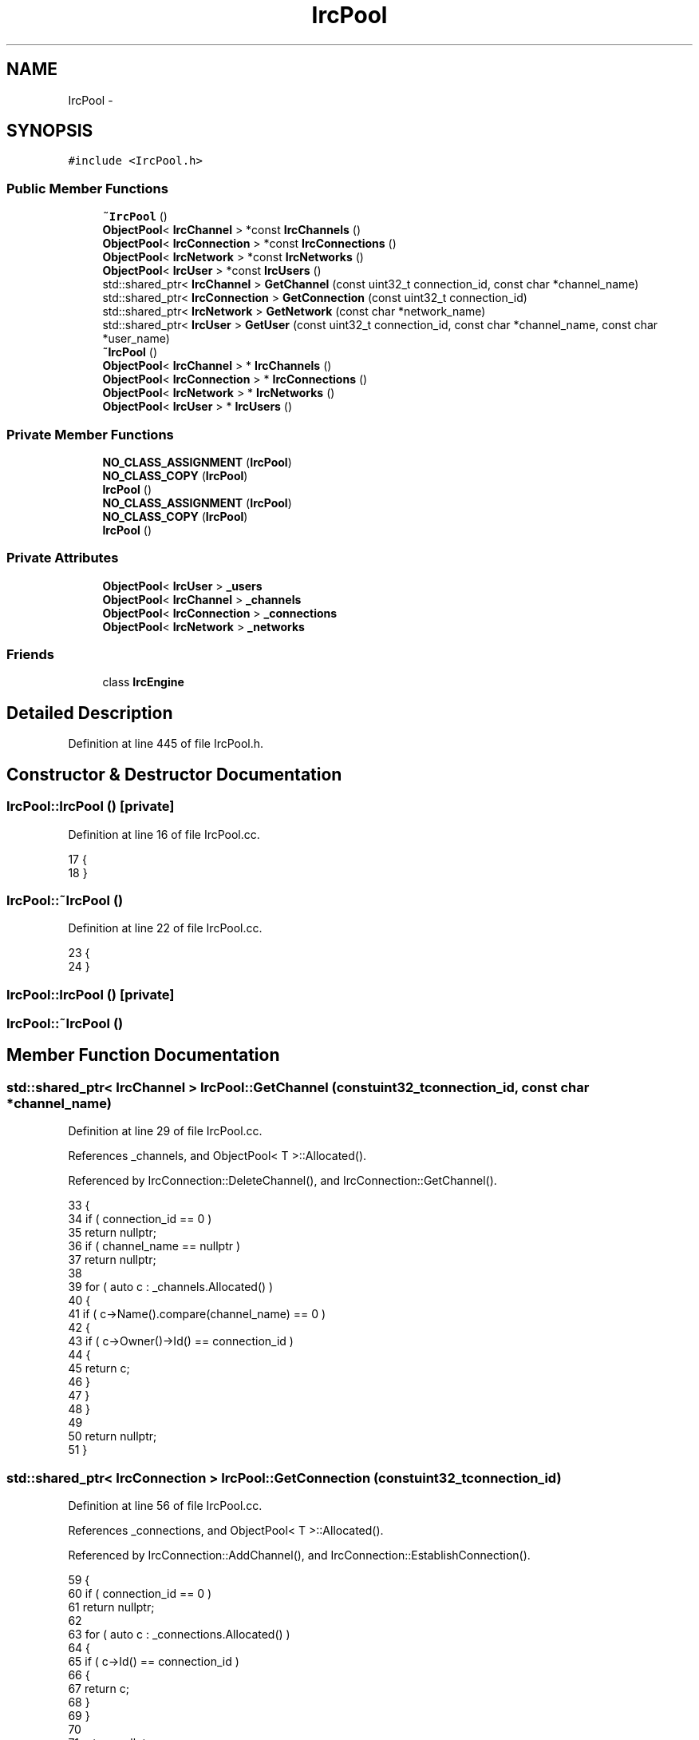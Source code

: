 .TH "IrcPool" 3 "Mon Jun 23 2014" "Version 0.1" "Social Bot Interface" \" -*- nroff -*-
.ad l
.nh
.SH NAME
IrcPool \- 
.SH SYNOPSIS
.br
.PP
.PP
\fC#include <IrcPool\&.h>\fP
.SS "Public Member Functions"

.in +1c
.ti -1c
.RI "\fB~IrcPool\fP ()"
.br
.ti -1c
.RI "\fBObjectPool\fP< \fBIrcChannel\fP > *const \fBIrcChannels\fP ()"
.br
.ti -1c
.RI "\fBObjectPool\fP< \fBIrcConnection\fP > *const \fBIrcConnections\fP ()"
.br
.ti -1c
.RI "\fBObjectPool\fP< \fBIrcNetwork\fP > *const \fBIrcNetworks\fP ()"
.br
.ti -1c
.RI "\fBObjectPool\fP< \fBIrcUser\fP > *const \fBIrcUsers\fP ()"
.br
.ti -1c
.RI "std::shared_ptr< \fBIrcChannel\fP > \fBGetChannel\fP (const uint32_t connection_id, const char *channel_name)"
.br
.ti -1c
.RI "std::shared_ptr< \fBIrcConnection\fP > \fBGetConnection\fP (const uint32_t connection_id)"
.br
.ti -1c
.RI "std::shared_ptr< \fBIrcNetwork\fP > \fBGetNetwork\fP (const char *network_name)"
.br
.ti -1c
.RI "std::shared_ptr< \fBIrcUser\fP > \fBGetUser\fP (const uint32_t connection_id, const char *channel_name, const char *user_name)"
.br
.ti -1c
.RI "\fB~IrcPool\fP ()"
.br
.ti -1c
.RI "\fBObjectPool\fP< \fBIrcChannel\fP > * \fBIrcChannels\fP ()"
.br
.ti -1c
.RI "\fBObjectPool\fP< \fBIrcConnection\fP > * \fBIrcConnections\fP ()"
.br
.ti -1c
.RI "\fBObjectPool\fP< \fBIrcNetwork\fP > * \fBIrcNetworks\fP ()"
.br
.ti -1c
.RI "\fBObjectPool\fP< \fBIrcUser\fP > * \fBIrcUsers\fP ()"
.br
.in -1c
.SS "Private Member Functions"

.in +1c
.ti -1c
.RI "\fBNO_CLASS_ASSIGNMENT\fP (\fBIrcPool\fP)"
.br
.ti -1c
.RI "\fBNO_CLASS_COPY\fP (\fBIrcPool\fP)"
.br
.ti -1c
.RI "\fBIrcPool\fP ()"
.br
.ti -1c
.RI "\fBNO_CLASS_ASSIGNMENT\fP (\fBIrcPool\fP)"
.br
.ti -1c
.RI "\fBNO_CLASS_COPY\fP (\fBIrcPool\fP)"
.br
.ti -1c
.RI "\fBIrcPool\fP ()"
.br
.in -1c
.SS "Private Attributes"

.in +1c
.ti -1c
.RI "\fBObjectPool\fP< \fBIrcUser\fP > \fB_users\fP"
.br
.ti -1c
.RI "\fBObjectPool\fP< \fBIrcChannel\fP > \fB_channels\fP"
.br
.ti -1c
.RI "\fBObjectPool\fP< \fBIrcConnection\fP > \fB_connections\fP"
.br
.ti -1c
.RI "\fBObjectPool\fP< \fBIrcNetwork\fP > \fB_networks\fP"
.br
.in -1c
.SS "Friends"

.in +1c
.ti -1c
.RI "class \fBIrcEngine\fP"
.br
.in -1c
.SH "Detailed Description"
.PP 
Definition at line 445 of file IrcPool\&.h\&.
.SH "Constructor & Destructor Documentation"
.PP 
.SS "IrcPool::IrcPool ()\fC [private]\fP"

.PP
Definition at line 16 of file IrcPool\&.cc\&.
.PP
.nf
17 {
18 }
.fi
.SS "IrcPool::~IrcPool ()"

.PP
Definition at line 22 of file IrcPool\&.cc\&.
.PP
.nf
23 {
24 }
.fi
.SS "IrcPool::IrcPool ()\fC [private]\fP"

.SS "IrcPool::~IrcPool ()"

.SH "Member Function Documentation"
.PP 
.SS "std::shared_ptr< \fBIrcChannel\fP > IrcPool::GetChannel (const uint32_tconnection_id, const char *channel_name)"

.PP
Definition at line 29 of file IrcPool\&.cc\&.
.PP
References _channels, and ObjectPool< T >::Allocated()\&.
.PP
Referenced by IrcConnection::DeleteChannel(), and IrcConnection::GetChannel()\&.
.PP
.nf
33 {
34         if ( connection_id == 0 )
35                 return nullptr;
36         if ( channel_name == nullptr )
37                 return nullptr;
38 
39         for ( auto c : _channels\&.Allocated() )
40         {
41                 if ( c->Name()\&.compare(channel_name) == 0 )
42                 {
43                         if ( c->Owner()->Id() == connection_id )
44                         {
45                                 return c;
46                         }
47                 }
48         }
49 
50         return nullptr;
51 }
.fi
.SS "std::shared_ptr< \fBIrcConnection\fP > IrcPool::GetConnection (const uint32_tconnection_id)"

.PP
Definition at line 56 of file IrcPool\&.cc\&.
.PP
References _connections, and ObjectPool< T >::Allocated()\&.
.PP
Referenced by IrcConnection::AddChannel(), and IrcConnection::EstablishConnection()\&.
.PP
.nf
59 {
60         if ( connection_id == 0 )
61                 return nullptr;
62 
63         for ( auto c : _connections\&.Allocated() )
64         {
65                 if ( c->Id() == connection_id )
66                 {
67                         return c;
68                 }
69         }
70 
71         return nullptr;
72 }
.fi
.SS "std::shared_ptr< \fBIrcNetwork\fP > IrcPool::GetNetwork (const char *network_name)"

.PP
Definition at line 77 of file IrcPool\&.cc\&.
.PP
References _networks, and ObjectPool< T >::Allocated()\&.
.PP
.nf
80 {
81         if ( name == nullptr )
82                 return nullptr;
83 
84         for ( auto n : _networks\&.Allocated() )
85         {
86                 if ( n->Name()\&.compare(name) == 0 )
87                 {
88                         return n;
89                 }
90         }
91 
92         return nullptr;
93 }
.fi
.SS "std::shared_ptr< \fBIrcUser\fP > IrcPool::GetUser (const uint32_tconnection_id, const char *channel_name, const char *user_name)"

.PP
Definition at line 98 of file IrcPool\&.cc\&.
.PP
References _users, and ObjectPool< T >::Allocated()\&.
.PP
Referenced by IrcChannel::AddNamesUser(), and IrcChannel::GetUser()\&.
.PP
.nf
103 {
104         if ( connection_id == 0 )
105                 return nullptr;
106         if ( channel_name == nullptr )
107                 return nullptr;
108         if ( nickname == nullptr )
109                 return nullptr;
110 
111         for ( auto u : _users\&.Allocated() )
112         {
113                 if ( u->Nickname()\&.compare(nickname) == 0 )
114                 {
115                         if ( u->Owner()->Name()\&.compare(channel_name) == 0 )
116                         {
117                                 if ( u->Owner()->Owner()->Id() == connection_id )
118                                 {
119                                         return u;
120                                 }
121                         }
122                 }
123         }
124 
125         return nullptr;
126 }
.fi
.SS "\fBObjectPool\fP<\fBIrcChannel\fP>* IrcPool::IrcChannels ()\fC [inline]\fP"

.PP
Definition at line 460 of file bak/IrcPool\&.h\&.
.PP
References _channels\&.
.PP
.nf
461         { return &_channels; }
.fi
.SS "\fBObjectPool\fP<\fBIrcChannel\fP>* const IrcPool::IrcChannels ()\fC [inline]\fP"

.PP
Definition at line 467 of file IrcPool\&.h\&.
.PP
References _channels\&.
.PP
Referenced by IrcFactory::CreateIrcChannel(), IrcConnection::DeleteChannel(), IrcFactory::DeleteIrcObject(), IrcConnection::EraseChannelList(), and IrcParser::HandleQuit()\&.
.PP
.nf
468         { 
469                 return &_channels;
470         }
.fi
.SS "\fBObjectPool\fP<\fBIrcConnection\fP>* IrcPool::IrcConnections ()\fC [inline]\fP"

.PP
Definition at line 462 of file bak/IrcPool\&.h\&.
.PP
References _connections\&.
.PP
.nf
463         { return &_connections; }
.fi
.SS "\fBObjectPool\fP<\fBIrcConnection\fP>* const IrcPool::IrcConnections ()\fC [inline]\fP"

.PP
Definition at line 473 of file IrcPool\&.h\&.
.PP
References _connections\&.
.PP
Referenced by IrcFactory::CreateIrcConnection(), IrcFactory::DeleteIrcObject(), and IrcParser::RunParser()\&.
.PP
.nf
474         {
475                 return &_connections;
476         }
.fi
.SS "\fBObjectPool\fP<\fBIrcNetwork\fP>* IrcPool::IrcNetworks ()\fC [inline]\fP"

.PP
Definition at line 464 of file bak/IrcPool\&.h\&.
.PP
References _networks\&.
.PP
.nf
465         { return &_networks; }
.fi
.SS "\fBObjectPool\fP<\fBIrcNetwork\fP>* const IrcPool::IrcNetworks ()\fC [inline]\fP"

.PP
Definition at line 479 of file IrcPool\&.h\&.
.PP
References _networks\&.
.PP
Referenced by IrcFactory::CreateIrcNetwork(), and IrcFactory::DeleteIrcObject()\&.
.PP
.nf
480         {
481                 return &_networks;
482         }
.fi
.SS "\fBObjectPool\fP<\fBIrcUser\fP>* IrcPool::IrcUsers ()\fC [inline]\fP"

.PP
Definition at line 466 of file bak/IrcPool\&.h\&.
.PP
References _users\&.
.PP
.nf
467         { return &_users; }
.fi
.SS "\fBObjectPool\fP<\fBIrcUser\fP>* const IrcPool::IrcUsers ()\fC [inline]\fP"

.PP
Definition at line 485 of file IrcPool\&.h\&.
.PP
References _users\&.
.PP
Referenced by IrcFactory::CreateIrcUser(), IrcFactory::DeleteIrcObject(), IrcChannel::DeleteUser(), and IrcChannel::EraseNameslist()\&.
.PP
.nf
486         { 
487                 return &_users; 
488         }
.fi
.SS "IrcPool::NO_CLASS_ASSIGNMENT (\fBIrcPool\fP)\fC [private]\fP"

.SS "IrcPool::NO_CLASS_ASSIGNMENT (\fBIrcPool\fP)\fC [private]\fP"

.SS "IrcPool::NO_CLASS_COPY (\fBIrcPool\fP)\fC [private]\fP"

.SS "IrcPool::NO_CLASS_COPY (\fBIrcPool\fP)\fC [private]\fP"

.SH "Friends And Related Function Documentation"
.PP 
.SS "\fBIrcEngine\fP\fC [friend]\fP"
we are created on the stack in \fBIrcEngine::Pools()\fP
.PP
we are created on the stack in IrcEngine::Pool() 
.PP
Definition at line 448 of file IrcPool\&.h\&.
.SH "Member Data Documentation"
.PP 
.SS "\fBObjectPool\fP< \fBIrcChannel\fP > IrcPool::_channels\fC [private]\fP"

.PP
Definition at line 458 of file IrcPool\&.h\&.
.PP
Referenced by GetChannel(), and IrcChannels()\&.
.SS "\fBObjectPool\fP< \fBIrcConnection\fP > IrcPool::_connections\fC [private]\fP"

.PP
Definition at line 459 of file IrcPool\&.h\&.
.PP
Referenced by GetConnection(), and IrcConnections()\&.
.SS "\fBObjectPool\fP< \fBIrcNetwork\fP > IrcPool::_networks\fC [private]\fP"

.PP
Definition at line 460 of file IrcPool\&.h\&.
.PP
Referenced by GetNetwork(), and IrcNetworks()\&.
.SS "\fBObjectPool\fP< \fBIrcUser\fP > IrcPool::_users\fC [private]\fP"

.PP
Definition at line 457 of file IrcPool\&.h\&.
.PP
Referenced by GetUser(), and IrcUsers()\&.

.SH "Author"
.PP 
Generated automatically by Doxygen for Social Bot Interface from the source code\&.
